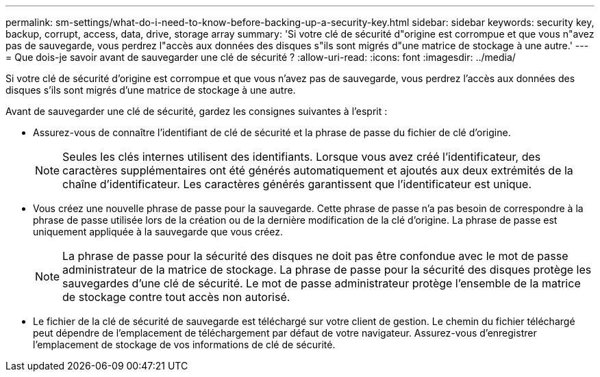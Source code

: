 ---
permalink: sm-settings/what-do-i-need-to-know-before-backing-up-a-security-key.html 
sidebar: sidebar 
keywords: security key, backup, corrupt, access, data, drive, storage array 
summary: 'Si votre clé de sécurité d"origine est corrompue et que vous n"avez pas de sauvegarde, vous perdrez l"accès aux données des disques s"ils sont migrés d"une matrice de stockage à une autre.' 
---
= Que dois-je savoir avant de sauvegarder une clé de sécurité ?
:allow-uri-read: 
:icons: font
:imagesdir: ../media/


[role="lead"]
Si votre clé de sécurité d'origine est corrompue et que vous n'avez pas de sauvegarde, vous perdrez l'accès aux données des disques s'ils sont migrés d'une matrice de stockage à une autre.

Avant de sauvegarder une clé de sécurité, gardez les consignes suivantes à l'esprit :

* Assurez-vous de connaître l'identifiant de clé de sécurité et la phrase de passe du fichier de clé d'origine.
+
[NOTE]
====
Seules les clés internes utilisent des identifiants. Lorsque vous avez créé l'identificateur, des caractères supplémentaires ont été générés automatiquement et ajoutés aux deux extrémités de la chaîne d'identificateur. Les caractères générés garantissent que l'identificateur est unique.

====
* Vous créez une nouvelle phrase de passe pour la sauvegarde. Cette phrase de passe n'a pas besoin de correspondre à la phrase de passe utilisée lors de la création ou de la dernière modification de la clé d'origine. La phrase de passe est uniquement appliquée à la sauvegarde que vous créez.
+
[NOTE]
====
La phrase de passe pour la sécurité des disques ne doit pas être confondue avec le mot de passe administrateur de la matrice de stockage. La phrase de passe pour la sécurité des disques protège les sauvegardes d'une clé de sécurité. Le mot de passe administrateur protège l'ensemble de la matrice de stockage contre tout accès non autorisé.

====
* Le fichier de la clé de sécurité de sauvegarde est téléchargé sur votre client de gestion. Le chemin du fichier téléchargé peut dépendre de l'emplacement de téléchargement par défaut de votre navigateur. Assurez-vous d'enregistrer l'emplacement de stockage de vos informations de clé de sécurité.

